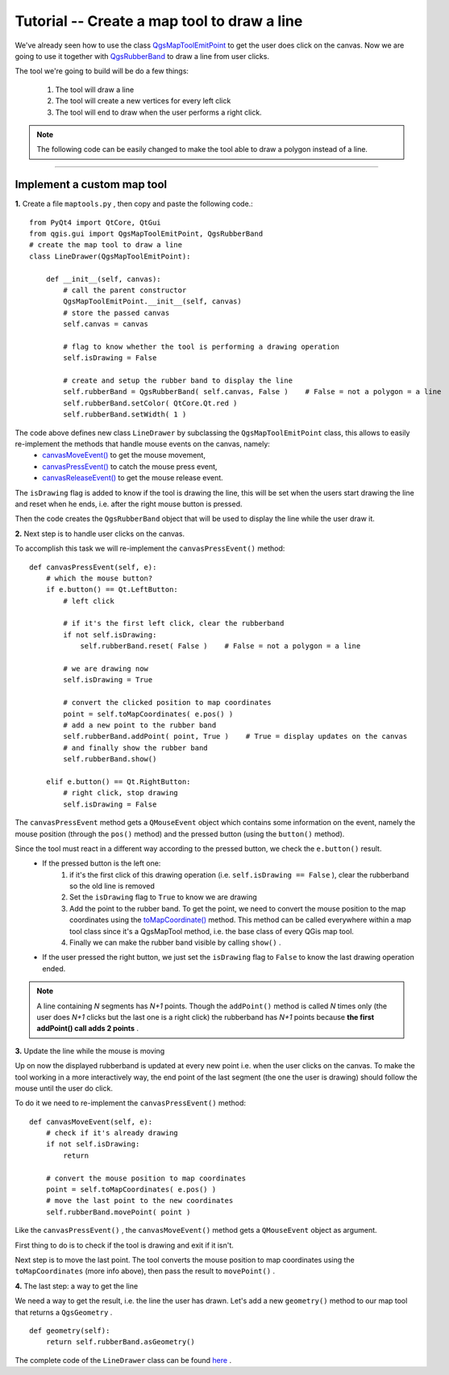 =============================================================
Tutorial -- Create a map tool to draw a line
=============================================================

We've already seen how to use the class\  `QgsMapToolEmitPoint <http://qgis.org/api/classQgsMapToolEmitPoint.html>`_ \to get the user does click on the canvas. Now we are going to use it together with\  `QgsRubberBand <http://qgis.org/api/classQgsRubberBand.html>`_ \to draw a line from user clicks.

The tool we're going to build will be do a few things:

    1. The tool will draw a line
    2. The tool will create a new vertices for every left click
    3. The tool will end to draw when the user performs a right click.

.. note:: The following code can be easily changed to make the tool able to draw a polygon instead of a line.

-------------------------------------------

Implement a custom map tool
------------------------------------

\  **1.** \Create a file\  ``maptools.py`` \, then copy and paste the following code.::

    from PyQt4 import QtCore, QtGui
    from qgis.gui import QgsMapToolEmitPoint, QgsRubberBand
    # create the map tool to draw a line
    class LineDrawer(QgsMapToolEmitPoint):

        def __init__(self, canvas):
            # call the parent constructor
            QgsMapToolEmitPoint.__init__(self, canvas)
            # store the passed canvas
            self.canvas = canvas

            # flag to know whether the tool is performing a drawing operation 
            self.isDrawing = False

            # create and setup the rubber band to display the line
            self.rubberBand = QgsRubberBand( self.canvas, False )    # False = not a polygon = a line
            self.rubberBand.setColor( QtCore.Qt.red )
            self.rubberBand.setWidth( 1 )

The code above defines new class\  ``LineDrawer`` \by subclassing the\  ``QgsMapToolEmitPoint`` \class, this allows to easily re-implement the methods that handle mouse events on the canvas, namely:
    * \  `canvasMoveEvent() <http://www.qgis.org/api/classQgsMapToolEmitPoint.html#a67978acc75d5815075cbc1f27fbfc91d>`_ \ to get the mouse movement,
    * \  `canvasPressEvent() <http://www.qgis.org/api/classQgsMapToolEmitPoint.html#af2f2c7a0fc434c5087ec74fbf1aa0ae7>`_ \ to catch the mouse press event,
    * \  `canvasReleaseEvent() <http://www.qgis.org/api/classQgsMapToolEmitPoint.html#ab0f51aa7eff1bab6326400318600af05>`_ \ to get the mouse release event.

The\  ``isDrawing`` \flag is added to know if the tool is drawing the line, this will be set when the users start drawing the line and reset when he ends, i.e. after the right mouse button is pressed.

Then the code creates the\  ``QgsRubberBand`` \object that will be used to display the line while the user draw it.

\  **2.** \Next step is to handle user clicks on the canvas.

To accomplish this task we will re-implement the\  ``canvasPressEvent()`` \method::

        def canvasPressEvent(self, e):
            # which the mouse button?
            if e.button() == Qt.LeftButton:
                # left click

                # if it's the first left click, clear the rubberband 
                if not self.isDrawing:
                    self.rubberBand.reset( False )    # False = not a polygon = a line

                # we are drawing now
                self.isDrawing = True

                # convert the clicked position to map coordinates
                point = self.toMapCoordinates( e.pos() )
                # add a new point to the rubber band
                self.rubberBand.addPoint( point, True )    # True = display updates on the canvas
                # and finally show the rubber band
                self.rubberBand.show()

            elif e.button() == Qt.RightButton:
                # right click, stop drawing
                self.isDrawing = False

The\  ``canvasPressEvent`` \method gets a\  ``QMouseEvent`` \object which contains some information on the event, namely the mouse position (through the\  ``pos()`` \method) and the pressed button (using the\  ``button()`` \method).

Since the tool must react in a different way according to the pressed button, we check the\  ``e.button()`` \result.
    * If the pressed button is the left one:
        1) if it's the first click of this drawing operation (i.e.\  ``self.isDrawing == False`` \), clear the rubberband so the old line is removed
        2) Set the\  ``isDrawing`` \flag to\  ``True`` \to know we are drawing
        3) Add the point to the rubber band. To get the point, we need to convert the mouse position to the map coordinates using the\  `toMapCoordinate() <http://www.qgis.org/api/classQgsMapTool.html#a3340999b5da5020491201f590e4d7ce4>`_ \method. This method can be called everywhere within a map tool class since it's a QgsMapTool method, i.e. the base class of every QGis map tool. 
        4) Finally we can make the rubber band visible by calling\  ``show()`` \.

    * If the user pressed the right button, we just set the\  ``isDrawing`` \flag to\  ``False`` \to know the last drawing operation ended.

.. note:: A line containing\  `N` \segments has\  `N+1` \points. Though the\  ``addPoint()`` \method is called\  `N` \times only (the user does\  `N+1` \clicks but the last one is a right click) the rubberband has\  `N+1` \points because\  **the first addPoint() call adds 2 points** \.

\  **3.** \Update the line while the mouse is moving

Up on now the displayed rubberband is updated at every new point i.e. when the user clicks on the canvas. 
To make the tool working in a more interactively way, the end point of the last segment (the one the user is drawing) should follow the mouse until the user do click.

To do it we need to re-implement the\  ``canvasPressEvent()`` \method::

        def canvasMoveEvent(self, e):
            # check if it's already drawing
            if not self.isDrawing:
                return

            # convert the mouse position to map coordinates
            point = self.toMapCoordinates( e.pos() )
            # move the last point to the new coordinates
            self.rubberBand.movePoint( point )

Like the\  ``canvasPressEvent()`` \, the\  ``canvasMoveEvent()`` \method gets a \  ``QMouseEvent`` \object as argument.

First thing to do is to check if the tool is drawing and exit if it isn't.

Next step is to move the last point. The tool converts the mouse position to map coordinates using the\  ``toMapCoordinates`` \(more info above), then pass the result to\  ``movePoint()`` \.

\  **4.** \The last step: a way to get the line

We need a way to get the result, i.e. the line the user has drawn.
Let's add a new\  ``geometry()`` \method to our map tool that returns a\  ``QgsGeometry`` \.
::
        def geometry(self):
            return self.rubberBand.asGeometry()

The complete code of the\  ``LineDrawer`` \class can be found\  `here <../_static/maptool_linedrawer.py>`_ \.

